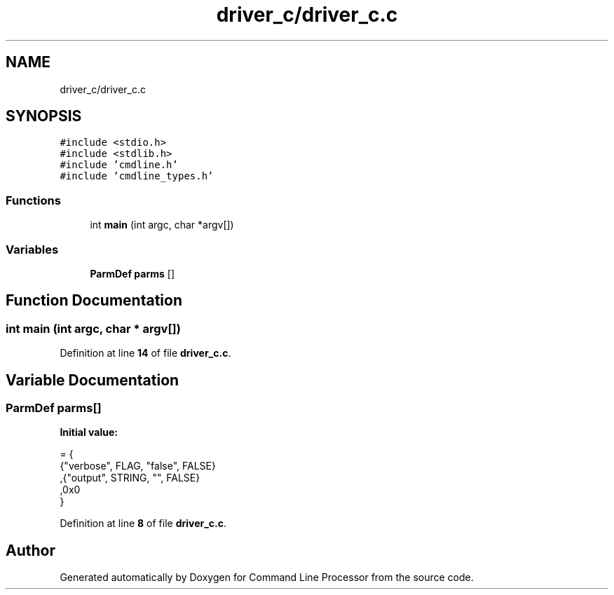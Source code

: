 .TH "driver_c/driver_c.c" 3 "Wed Nov 3 2021" "Version 0.2.3" "Command Line Processor" \" -*- nroff -*-
.ad l
.nh
.SH NAME
driver_c/driver_c.c
.SH SYNOPSIS
.br
.PP
\fC#include <stdio\&.h>\fP
.br
\fC#include <stdlib\&.h>\fP
.br
\fC#include 'cmdline\&.h'\fP
.br
\fC#include 'cmdline_types\&.h'\fP
.br

.SS "Functions"

.in +1c
.ti -1c
.RI "int \fBmain\fP (int argc, char *argv[])"
.br
.in -1c
.SS "Variables"

.in +1c
.ti -1c
.RI "\fBParmDef\fP \fBparms\fP []"
.br
.in -1c
.SH "Function Documentation"
.PP 
.SS "int main (int argc, char * argv[])"

.PP
Definition at line \fB14\fP of file \fBdriver_c\&.c\fP\&.
.SH "Variable Documentation"
.PP 
.SS "\fBParmDef\fP parms[]"
\fBInitial value:\fP
.PP
.nf
= {
     {"verbose", FLAG, "false", FALSE}
    ,{"output",  STRING, "", FALSE}
    ,0x0
}
.fi
.PP
Definition at line \fB8\fP of file \fBdriver_c\&.c\fP\&.
.SH "Author"
.PP 
Generated automatically by Doxygen for Command Line Processor from the source code\&.

